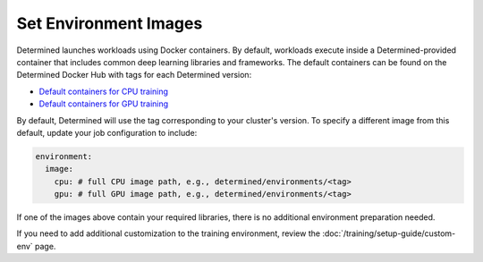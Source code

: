 ########################
 Set Environment Images
########################

Determined launches workloads using Docker containers. By default, workloads execute inside a
Determined-provided container that includes common deep learning libraries and frameworks. The
default containers can be found on the Determined Docker Hub with tags for each Determined version:

-  `Default containers for CPU training
   <https://hub.docker.com/r/determinedai/environments/tags?page=1&name=cpu>`__
-  `Default containers for GPU training
   <https://hub.docker.com/r/determinedai/environments/tags?page=1&name=gpu>`__

By default, Determined will use the tag corresponding to your cluster's version. To specify a
different image from this default, update your job configuration to include:

.. code:: bash

   environment:
     image:
       cpu: # full CPU image path, e.g., determined/environments/<tag>
       gpu: # full GPU image path, e.g., determined/environments/<tag>

If one of the images above contain your required libraries, there is no additional environment
preparation needed.

If you need to add additional customization to the training environment, review the
:doc:`/training/setup-guide/custom-env` page.
